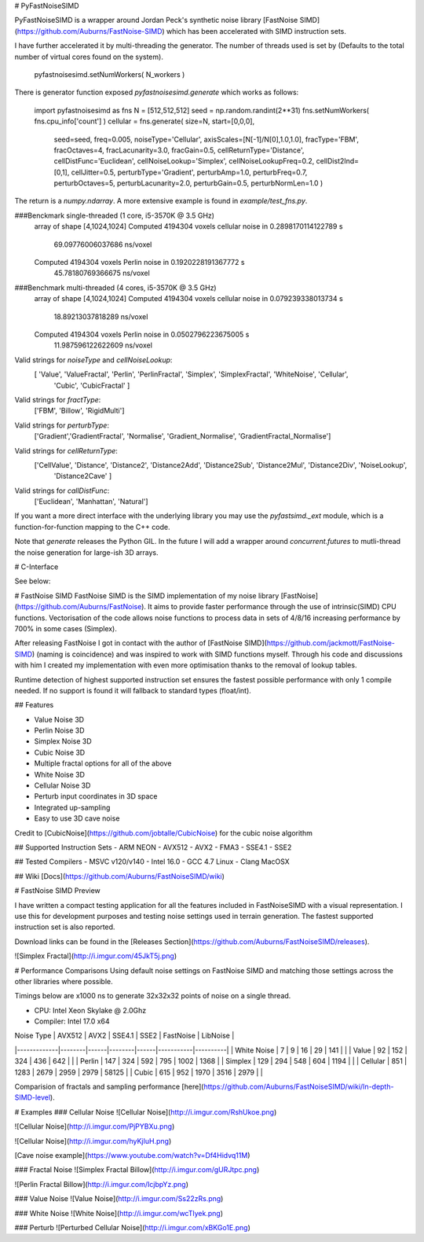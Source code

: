 # PyFastNoiseSIMD

PyFastNoiseSIMD is a wrapper around Jordan Peck's synthetic noise library [FastNoise SIMD](https://github.com/Auburns/FastNoise-SIMD) which has been accelerated with SIMD
instruction sets.  

I have further accelerated it by multi-threading the generator.  The number of 
threads used is set by (Defaults to the total number of virtual cores found on the 
system).

    pyfastnoisesimd.setNumWorkers( N_workers )

There is generator function exposed `pyfastnoisesimd.generate` which works as 
follows:

    import pyfastnoisesimd as fns
    N = [512,512,512]
    seed = np.random.randint(2**31)
    fns.setNumWorkers( fns.cpu_info['count'] )
    cellular = fns.generate( size=N, start=[0,0,0], 
              seed=seed, freq=0.005, noiseType='Cellular', axisScales=[N[-1]/N[0],1.0,1.0], 
              fracType='FBM', fracOctaves=4, 
              fracLacunarity=3.0, fracGain=0.5, 
              cellReturnType='Distance', cellDistFunc='Euclidean',
              cellNoiseLookup='Simplex', cellNoiseLookupFreq=0.2, 
              cellDist2Ind=[0,1], cellJitter=0.5,
              perturbType='Gradient', perturbAmp=1.0, perturbFreq=0.7, perturbOctaves=5,
              perturbLacunarity=2.0, perturbGain=0.5, perturbNormLen=1.0 )

The return is a `numpy.ndarray`.  A more extensive example is found in 
`example/test_fns.py`.

###Benckmark single-threaded (1 core, i5-3570K @ 3.5 GHz)
    array of shape [4,1024,1024]
    Computed 4194304 voxels cellular noise in 0.2898170114122789 s
        69.09776006037686 ns/voxel
    Computed 4194304 voxels Perlin noise in 0.1920228191367772 s
        45.78180769366675 ns/voxel

###Benchmark multi-threaded (4 cores, i5-3570K @ 3.5 GHz)
    array of shape [4,1024,1024]
    Computed 4194304 voxels cellular noise in 0.079239338013734 s
        18.89213037818289 ns/voxel
    Computed 4194304 voxels Perlin noise in 0.0502796223675005 s
        11.987596122622609 ns/voxel

Valid strings for `noiseType` and `cellNoiseLookup`:
    [ 'Value', 'ValueFractal', 'Perlin', 'PerlinFractal', 'Simplex', 'SimplexFractal', 'WhiteNoise', 'Cellular', 
        'Cubic', 'CubicFractal' ]

Valid strings for `fractType`:
    ['FBM', 'Billow', 'RigidMulti']

Valid strings for `perturbType`:
    ['Gradient','GradientFractal', 'Normalise', 'Gradient_Normalise', 'GradientFractal_Normalise']

Valid strings for `cellReturnType`:
    ['CellValue', 'Distance', 'Distance2', 'Distance2Add', 'Distance2Sub', 'Distance2Mul', 'Distance2Div', 'NoiseLookup', 
        'Distance2Cave' ]

Valid strings for `callDistFunc`:
    ['Euclidean', 'Manhattan', 'Natural']

If you want a more direct interface with the underlying library you may use the
`pyfastsimd._ext` module, which is a function-for-function mapping to the C++ 
code.

Note that `generate` releases the Python GIL.  In the future I will add a wrapper 
around `concurrent.futures` to mutli-thread the noise generation for large-ish 
3D arrays.  

# C-Interface 

See below:

# FastNoise SIMD
FastNoise SIMD is the SIMD implementation of my noise library [FastNoise](https://github.com/Auburns/FastNoise). It aims to provide faster performance through the use of intrinsic(SIMD) CPU functions. Vectorisation of the code allows noise functions to process data in sets of 4/8/16 increasing performance by 700% in some cases (Simplex).

After releasing FastNoise I got in contact with the author of [FastNoise SIMD](https://github.com/jackmott/FastNoise-SIMD) (naming is coincidence) and was inspired to work with SIMD functions myself. Through his code and discussions with him I created my implementation with even more optimisation thanks to the removal of lookup tables. 

Runtime detection of highest supported instruction set ensures the fastest possible performance with only 1 compile needed. If no support is found it will fallback to standard types (float/int).

## Features

- Value Noise 3D
- Perlin Noise 3D
- Simplex Noise 3D
- Cubic Noise 3D
- Multiple fractal options for all of the above
- White Noise 3D
- Cellular Noise 3D
- Perturb input coordinates in 3D space
- Integrated up-sampling
- Easy to use 3D cave noise

Credit to [CubicNoise](https://github.com/jobtalle/CubicNoise) for the cubic noise algorithm

## Supported Instruction Sets
- ARM NEON
- AVX512
- AVX2 - FMA3
- SSE4.1
- SSE2

## Tested Compilers
- MSVC v120/v140
- Intel 16.0
- GCC 4.7 Linux
- Clang MacOSX

## Wiki
[Docs](https://github.com/Auburns/FastNoiseSIMD/wiki)

# FastNoise SIMD Preview

I have written a compact testing application for all the features included in FastNoiseSIMD with a visual representation. I use this for development purposes and testing noise settings used in terrain generation. The fastest supported instruction set is also reported.

Download links can be found in the [Releases Section](https://github.com/Auburns/FastNoiseSIMD/releases).

![Simplex Fractal](http://i.imgur.com/45JkT5j.png)

# Performance Comparisons
Using default noise settings on FastNoise SIMD and matching those settings across the other libraries where possible.

Timings below are x1000 ns to generate 32x32x32 points of noise on a single thread.

- CPU: Intel Xeon Skylake @ 2.0Ghz
- Compiler: Intel 17.0 x64

| Noise Type  | AVX512 | AVX2 | SSE4.1 | SSE2 | FastNoise | LibNoise |
|-------------|--------|------|--------|------|-----------|----------|
| White Noise | 7      | 9    | 16     | 29   | 141       |          |
| Value       | 92     | 152  | 324    | 436  | 642       |          |
| Perlin      | 147    | 324  | 592    | 795  | 1002      | 1368     |
| Simplex     | 129    | 294  | 548    | 604  | 1194      |          |
| Cellular    | 851    | 1283 | 2679   | 2959 | 2979      | 58125    |
| Cubic       | 615    | 952  | 1970   | 3516 | 2979      |          |

Comparision of fractals and sampling performance [here](https://github.com/Auburns/FastNoiseSIMD/wiki/In-depth-SIMD-level).

# Examples
### Cellular Noise
![Cellular Noise](http://i.imgur.com/RshUkoe.png)

![Cellular Noise](http://i.imgur.com/PjPYBXu.png)

![Cellular Noise](http://i.imgur.com/hyKjIuH.png)

[Cave noise example](https://www.youtube.com/watch?v=Df4Hidvq11M)

### Fractal Noise
![Simplex Fractal Billow](http://i.imgur.com/gURJtpc.png)

![Perlin Fractal Billow](http://i.imgur.com/IcjbpYz.png)

### Value Noise
![Value Noise](http://i.imgur.com/Ss22zRs.png)

### White Noise
![White Noise](http://i.imgur.com/wcTlyek.png)

### Perturb
![Perturbed Cellular Noise](http://i.imgur.com/xBKGo1E.png)



